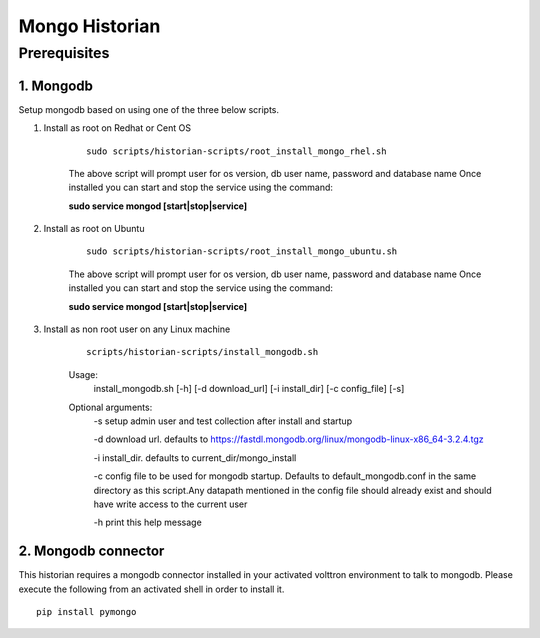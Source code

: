 .. _Mongo-Historian:

===============
Mongo Historian
===============

Prerequisites
~~~~~~~~~~~~~

1. Mongodb
----------

Setup mongodb based on using one of the three below scripts.

1. Install as root on Redhat or Cent OS

    ::

        sudo scripts/historian-scripts/root_install_mongo_rhel.sh

    The above script will prompt user for os version, db user name, password and database name
    Once installed you can start and stop the service using the command:

    **sudo service mongod [start|stop|service]**

2. Install as root on Ubuntu

    ::

        sudo scripts/historian-scripts/root_install_mongo_ubuntu.sh

    The above script will prompt user for os version, db user name, password and database name
    Once installed you can start and stop the service using the command:

    **sudo service mongod [start|stop|service]**

3. Install as non root user on any Linux machine

    ::

        scripts/historian-scripts/install_mongodb.sh

    Usage:
       install_mongodb.sh [-h] [-d download_url] [-i install_dir] [-c config_file] [-s]
    Optional arguments:
       -s setup admin user and test collection after install and startup

       -d download url. defaults to https://fastdl.mongodb.org/linux/mongodb-linux-x86_64-3.2.4.tgz

       -i install_dir. defaults to current_dir/mongo_install

       -c config file to be used for mongodb startup. Defaults to
       default_mongodb.conf in the same directory as this script.Any datapath
       mentioned in the config file should already exist and should have write
       access to the current user

       -h print this help message
2. Mongodb connector
--------------------
This historian requires a mongodb connector installed in your activated
volttron environment to talk to mongodb. Please execute the following
from an activated shell in order to install it.

::

    pip install pymongo

